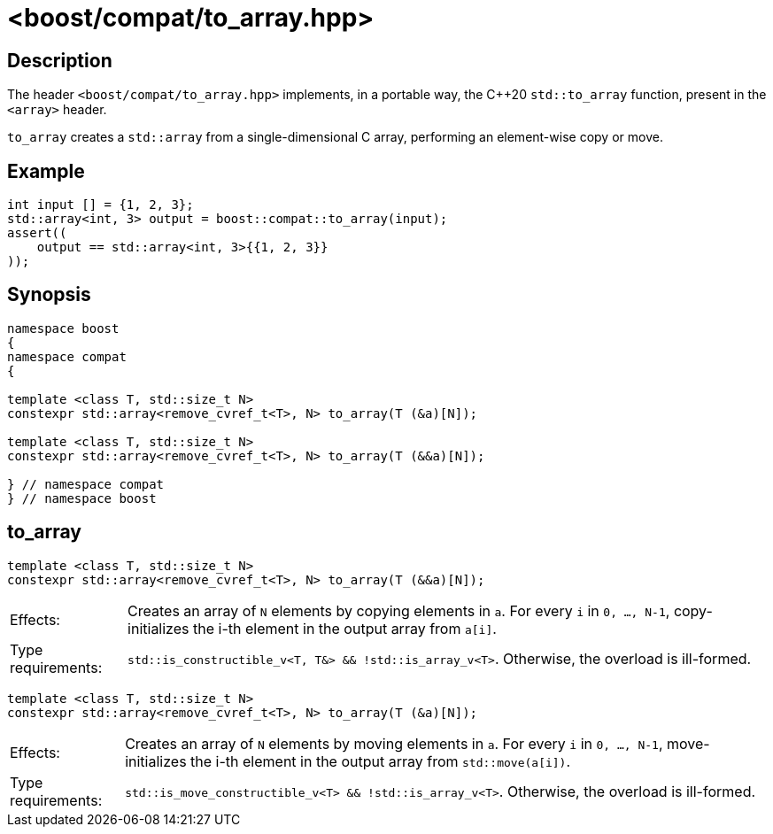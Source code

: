 ////
Copyright 2024 Ruben Perez Hidalgo
Distributed under the Boost Software License, Version 1.0.
https://www.boost.org/LICENSE_1_0.txt
////

[#to_array]
# <boost/compat/to_array.hpp>
:idprefix: ref_to_array_

## Description

The header `<boost/compat/to_array.hpp>` implements, in a portable way, the C++20
`std::to_array` function, present in the `<array>` header.

`to_array` creates a `std::array` from a single-dimensional C array,
performing an element-wise copy or move.

## Example

```cpp
int input [] = {1, 2, 3};
std::array<int, 3> output = boost::compat::to_array(input);
assert((
    output == std::array<int, 3>{{1, 2, 3}}
));
```

## Synopsis

```cpp
namespace boost
{
namespace compat
{

template <class T, std::size_t N>
constexpr std::array<remove_cvref_t<T>, N> to_array(T (&a)[N]);

template <class T, std::size_t N>
constexpr std::array<remove_cvref_t<T>, N> to_array(T (&&a)[N]);

} // namespace compat
} // namespace boost
```

## to_array

```cpp
template <class T, std::size_t N>
constexpr std::array<remove_cvref_t<T>, N> to_array(T (&&a)[N]);
```

[horizontal]
Effects:;; Creates an array of `N` elements by copying elements in `a`.
           For every `i` in `0, ..., N-1`, copy-initializes the i-th element
           in the output array from `a[i]`.
Type requirements:;; `std::is_constructible_v<T, T&> && !std::is_array_v<T>`.
                      Otherwise, the overload is ill-formed.


```cpp
template <class T, std::size_t N>
constexpr std::array<remove_cvref_t<T>, N> to_array(T (&a)[N]);
```

[horizontal]
Effects:;; Creates an array of `N` elements by moving elements in `a`.
           For every `i` in `0, ..., N-1`, move-initializes the i-th element
           in the output array from `std::move(a[i])`.
Type requirements:;; `std::is_move_constructible_v<T> && !std::is_array_v<T>`.
                      Otherwise, the overload is ill-formed.
